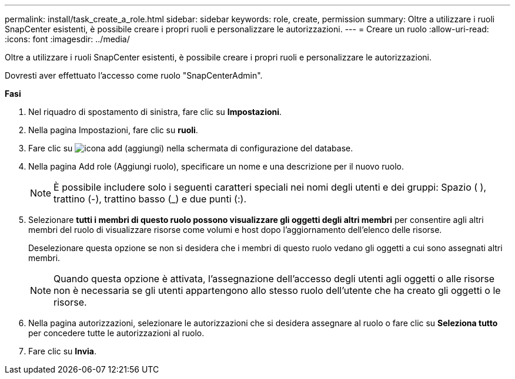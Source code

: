 ---
permalink: install/task_create_a_role.html 
sidebar: sidebar 
keywords: role, create, permission 
summary: Oltre a utilizzare i ruoli SnapCenter esistenti, è possibile creare i propri ruoli e personalizzare le autorizzazioni. 
---
= Creare un ruolo
:allow-uri-read: 
:icons: font
:imagesdir: ../media/


[role="lead"]
Oltre a utilizzare i ruoli SnapCenter esistenti, è possibile creare i propri ruoli e personalizzare le autorizzazioni.

Dovresti aver effettuato l'accesso come ruolo "SnapCenterAdmin".

*Fasi*

. Nel riquadro di spostamento di sinistra, fare clic su *Impostazioni*.
. Nella pagina Impostazioni, fare clic su *ruoli*.
. Fare clic su image:../media/add_icon_configure_database.gif["icona add (aggiungi) nella schermata di configurazione del database"].
. Nella pagina Add role (Aggiungi ruolo), specificare un nome e una descrizione per il nuovo ruolo.
+

NOTE: È possibile includere solo i seguenti caratteri speciali nei nomi degli utenti e dei gruppi: Spazio ( ), trattino (-), trattino basso (_) e due punti (:).

. Selezionare *tutti i membri di questo ruolo possono visualizzare gli oggetti degli altri membri* per consentire agli altri membri del ruolo di visualizzare risorse come volumi e host dopo l'aggiornamento dell'elenco delle risorse.
+
Deselezionare questa opzione se non si desidera che i membri di questo ruolo vedano gli oggetti a cui sono assegnati altri membri.

+

NOTE: Quando questa opzione è attivata, l'assegnazione dell'accesso degli utenti agli oggetti o alle risorse non è necessaria se gli utenti appartengono allo stesso ruolo dell'utente che ha creato gli oggetti o le risorse.

. Nella pagina autorizzazioni, selezionare le autorizzazioni che si desidera assegnare al ruolo o fare clic su *Seleziona tutto* per concedere tutte le autorizzazioni al ruolo.
. Fare clic su *Invia*.

